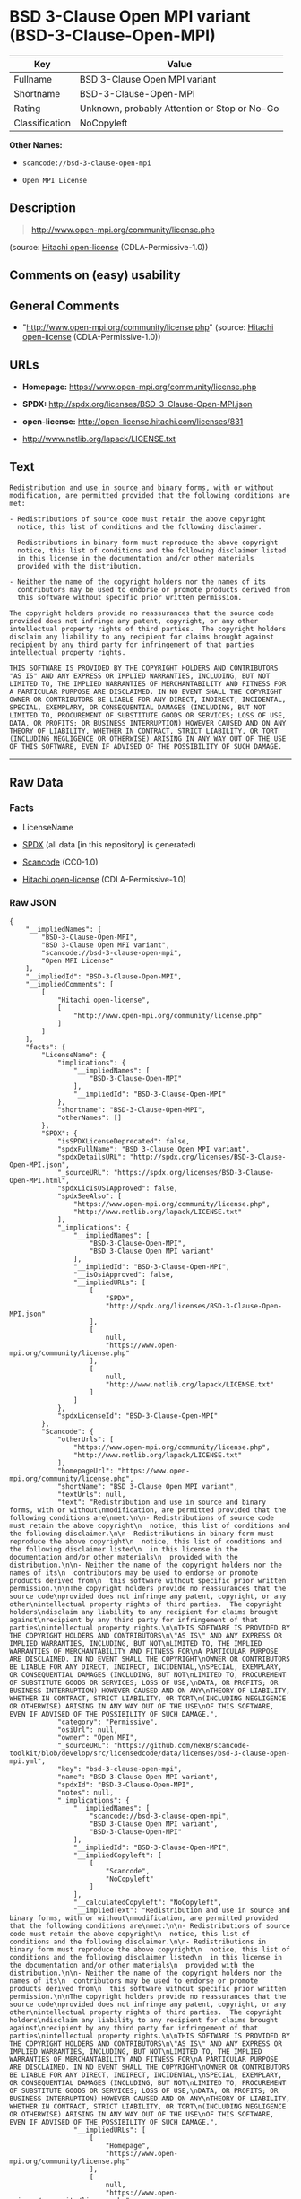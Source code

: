 * BSD 3-Clause Open MPI variant (BSD-3-Clause-Open-MPI)

| Key              | Value                                          |
|------------------+------------------------------------------------|
| Fullname         | BSD 3-Clause Open MPI variant                  |
| Shortname        | BSD-3-Clause-Open-MPI                          |
| Rating           | Unknown, probably Attention or Stop or No-Go   |
| Classification   | NoCopyleft                                     |

*Other Names:*

- =scancode://bsd-3-clause-open-mpi=

- =Open MPI License=

** Description

#+BEGIN_QUOTE
  http://www.open-mpi.org/community/license.php
#+END_QUOTE

(source: [[https://github.com/Hitachi/open-license][Hitachi
open-license]] (CDLA-Permissive-1.0))

** Comments on (easy) usability

** General Comments

- "http://www.open-mpi.org/community/license.php" (source:
  [[https://github.com/Hitachi/open-license][Hitachi open-license]]
  (CDLA-Permissive-1.0))

** URLs

- *Homepage:* https://www.open-mpi.org/community/license.php

- *SPDX:* http://spdx.org/licenses/BSD-3-Clause-Open-MPI.json

- *open-license:* http://open-license.hitachi.com/licenses/831

- http://www.netlib.org/lapack/LICENSE.txt

** Text

#+BEGIN_EXAMPLE
  Redistribution and use in source and binary forms, with or without
  modification, are permitted provided that the following conditions are
  met:

  - Redistributions of source code must retain the above copyright
    notice, this list of conditions and the following disclaimer.

  - Redistributions in binary form must reproduce the above copyright
    notice, this list of conditions and the following disclaimer listed
    in this license in the documentation and/or other materials
    provided with the distribution.

  - Neither the name of the copyright holders nor the names of its
    contributors may be used to endorse or promote products derived from
    this software without specific prior written permission.

  The copyright holders provide no reassurances that the source code
  provided does not infringe any patent, copyright, or any other
  intellectual property rights of third parties.  The copyright holders
  disclaim any liability to any recipient for claims brought against
  recipient by any third party for infringement of that parties
  intellectual property rights.

  THIS SOFTWARE IS PROVIDED BY THE COPYRIGHT HOLDERS AND CONTRIBUTORS
  "AS IS" AND ANY EXPRESS OR IMPLIED WARRANTIES, INCLUDING, BUT NOT
  LIMITED TO, THE IMPLIED WARRANTIES OF MERCHANTABILITY AND FITNESS FOR
  A PARTICULAR PURPOSE ARE DISCLAIMED. IN NO EVENT SHALL THE COPYRIGHT
  OWNER OR CONTRIBUTORS BE LIABLE FOR ANY DIRECT, INDIRECT, INCIDENTAL,
  SPECIAL, EXEMPLARY, OR CONSEQUENTIAL DAMAGES (INCLUDING, BUT NOT
  LIMITED TO, PROCUREMENT OF SUBSTITUTE GOODS OR SERVICES; LOSS OF USE,
  DATA, OR PROFITS; OR BUSINESS INTERRUPTION) HOWEVER CAUSED AND ON ANY
  THEORY OF LIABILITY, WHETHER IN CONTRACT, STRICT LIABILITY, OR TORT
  (INCLUDING NEGLIGENCE OR OTHERWISE) ARISING IN ANY WAY OUT OF THE USE
  OF THIS SOFTWARE, EVEN IF ADVISED OF THE POSSIBILITY OF SUCH DAMAGE.
#+END_EXAMPLE

--------------

** Raw Data

*** Facts

- LicenseName

- [[https://spdx.org/licenses/BSD-3-Clause-Open-MPI.html][SPDX]] (all
  data [in this repository] is generated)

- [[https://github.com/nexB/scancode-toolkit/blob/develop/src/licensedcode/data/licenses/bsd-3-clause-open-mpi.yml][Scancode]]
  (CC0-1.0)

- [[https://github.com/Hitachi/open-license][Hitachi open-license]]
  (CDLA-Permissive-1.0)

*** Raw JSON

#+BEGIN_EXAMPLE
  {
      "__impliedNames": [
          "BSD-3-Clause-Open-MPI",
          "BSD 3-Clause Open MPI variant",
          "scancode://bsd-3-clause-open-mpi",
          "Open MPI License"
      ],
      "__impliedId": "BSD-3-Clause-Open-MPI",
      "__impliedComments": [
          [
              "Hitachi open-license",
              [
                  "http://www.open-mpi.org/community/license.php"
              ]
          ]
      ],
      "facts": {
          "LicenseName": {
              "implications": {
                  "__impliedNames": [
                      "BSD-3-Clause-Open-MPI"
                  ],
                  "__impliedId": "BSD-3-Clause-Open-MPI"
              },
              "shortname": "BSD-3-Clause-Open-MPI",
              "otherNames": []
          },
          "SPDX": {
              "isSPDXLicenseDeprecated": false,
              "spdxFullName": "BSD 3-Clause Open MPI variant",
              "spdxDetailsURL": "http://spdx.org/licenses/BSD-3-Clause-Open-MPI.json",
              "_sourceURL": "https://spdx.org/licenses/BSD-3-Clause-Open-MPI.html",
              "spdxLicIsOSIApproved": false,
              "spdxSeeAlso": [
                  "https://www.open-mpi.org/community/license.php",
                  "http://www.netlib.org/lapack/LICENSE.txt"
              ],
              "_implications": {
                  "__impliedNames": [
                      "BSD-3-Clause-Open-MPI",
                      "BSD 3-Clause Open MPI variant"
                  ],
                  "__impliedId": "BSD-3-Clause-Open-MPI",
                  "__isOsiApproved": false,
                  "__impliedURLs": [
                      [
                          "SPDX",
                          "http://spdx.org/licenses/BSD-3-Clause-Open-MPI.json"
                      ],
                      [
                          null,
                          "https://www.open-mpi.org/community/license.php"
                      ],
                      [
                          null,
                          "http://www.netlib.org/lapack/LICENSE.txt"
                      ]
                  ]
              },
              "spdxLicenseId": "BSD-3-Clause-Open-MPI"
          },
          "Scancode": {
              "otherUrls": [
                  "https://www.open-mpi.org/community/license.php",
                  "http://www.netlib.org/lapack/LICENSE.txt"
              ],
              "homepageUrl": "https://www.open-mpi.org/community/license.php",
              "shortName": "BSD 3-Clause Open MPI variant",
              "textUrls": null,
              "text": "Redistribution and use in source and binary forms, with or without\nmodification, are permitted provided that the following conditions are\nmet:\n\n- Redistributions of source code must retain the above copyright\n  notice, this list of conditions and the following disclaimer.\n\n- Redistributions in binary form must reproduce the above copyright\n  notice, this list of conditions and the following disclaimer listed\n  in this license in the documentation and/or other materials\n  provided with the distribution.\n\n- Neither the name of the copyright holders nor the names of its\n  contributors may be used to endorse or promote products derived from\n  this software without specific prior written permission.\n\nThe copyright holders provide no reassurances that the source code\nprovided does not infringe any patent, copyright, or any other\nintellectual property rights of third parties.  The copyright holders\ndisclaim any liability to any recipient for claims brought against\nrecipient by any third party for infringement of that parties\nintellectual property rights.\n\nTHIS SOFTWARE IS PROVIDED BY THE COPYRIGHT HOLDERS AND CONTRIBUTORS\n\"AS IS\" AND ANY EXPRESS OR IMPLIED WARRANTIES, INCLUDING, BUT NOT\nLIMITED TO, THE IMPLIED WARRANTIES OF MERCHANTABILITY AND FITNESS FOR\nA PARTICULAR PURPOSE ARE DISCLAIMED. IN NO EVENT SHALL THE COPYRIGHT\nOWNER OR CONTRIBUTORS BE LIABLE FOR ANY DIRECT, INDIRECT, INCIDENTAL,\nSPECIAL, EXEMPLARY, OR CONSEQUENTIAL DAMAGES (INCLUDING, BUT NOT\nLIMITED TO, PROCUREMENT OF SUBSTITUTE GOODS OR SERVICES; LOSS OF USE,\nDATA, OR PROFITS; OR BUSINESS INTERRUPTION) HOWEVER CAUSED AND ON ANY\nTHEORY OF LIABILITY, WHETHER IN CONTRACT, STRICT LIABILITY, OR TORT\n(INCLUDING NEGLIGENCE OR OTHERWISE) ARISING IN ANY WAY OUT OF THE USE\nOF THIS SOFTWARE, EVEN IF ADVISED OF THE POSSIBILITY OF SUCH DAMAGE.",
              "category": "Permissive",
              "osiUrl": null,
              "owner": "Open MPI",
              "_sourceURL": "https://github.com/nexB/scancode-toolkit/blob/develop/src/licensedcode/data/licenses/bsd-3-clause-open-mpi.yml",
              "key": "bsd-3-clause-open-mpi",
              "name": "BSD 3-Clause Open MPI variant",
              "spdxId": "BSD-3-Clause-Open-MPI",
              "notes": null,
              "_implications": {
                  "__impliedNames": [
                      "scancode://bsd-3-clause-open-mpi",
                      "BSD 3-Clause Open MPI variant",
                      "BSD-3-Clause-Open-MPI"
                  ],
                  "__impliedId": "BSD-3-Clause-Open-MPI",
                  "__impliedCopyleft": [
                      [
                          "Scancode",
                          "NoCopyleft"
                      ]
                  ],
                  "__calculatedCopyleft": "NoCopyleft",
                  "__impliedText": "Redistribution and use in source and binary forms, with or without\nmodification, are permitted provided that the following conditions are\nmet:\n\n- Redistributions of source code must retain the above copyright\n  notice, this list of conditions and the following disclaimer.\n\n- Redistributions in binary form must reproduce the above copyright\n  notice, this list of conditions and the following disclaimer listed\n  in this license in the documentation and/or other materials\n  provided with the distribution.\n\n- Neither the name of the copyright holders nor the names of its\n  contributors may be used to endorse or promote products derived from\n  this software without specific prior written permission.\n\nThe copyright holders provide no reassurances that the source code\nprovided does not infringe any patent, copyright, or any other\nintellectual property rights of third parties.  The copyright holders\ndisclaim any liability to any recipient for claims brought against\nrecipient by any third party for infringement of that parties\nintellectual property rights.\n\nTHIS SOFTWARE IS PROVIDED BY THE COPYRIGHT HOLDERS AND CONTRIBUTORS\n\"AS IS\" AND ANY EXPRESS OR IMPLIED WARRANTIES, INCLUDING, BUT NOT\nLIMITED TO, THE IMPLIED WARRANTIES OF MERCHANTABILITY AND FITNESS FOR\nA PARTICULAR PURPOSE ARE DISCLAIMED. IN NO EVENT SHALL THE COPYRIGHT\nOWNER OR CONTRIBUTORS BE LIABLE FOR ANY DIRECT, INDIRECT, INCIDENTAL,\nSPECIAL, EXEMPLARY, OR CONSEQUENTIAL DAMAGES (INCLUDING, BUT NOT\nLIMITED TO, PROCUREMENT OF SUBSTITUTE GOODS OR SERVICES; LOSS OF USE,\nDATA, OR PROFITS; OR BUSINESS INTERRUPTION) HOWEVER CAUSED AND ON ANY\nTHEORY OF LIABILITY, WHETHER IN CONTRACT, STRICT LIABILITY, OR TORT\n(INCLUDING NEGLIGENCE OR OTHERWISE) ARISING IN ANY WAY OUT OF THE USE\nOF THIS SOFTWARE, EVEN IF ADVISED OF THE POSSIBILITY OF SUCH DAMAGE.",
                  "__impliedURLs": [
                      [
                          "Homepage",
                          "https://www.open-mpi.org/community/license.php"
                      ],
                      [
                          null,
                          "https://www.open-mpi.org/community/license.php"
                      ],
                      [
                          null,
                          "http://www.netlib.org/lapack/LICENSE.txt"
                      ]
                  ]
              }
          },
          "Hitachi open-license": {
              "summary": "http://www.open-mpi.org/community/license.php",
              "notices": [
                  {
                      "content": "the software is provided by the copyright holders and contributors \"as-is\" and without any warranties of any kind, either express or implied, including, but not limited to, implied warranties of merchantability and fitness for a particular purpose. The warranties include, but are not limited to, the implied warranties of commercial applicability and fitness for a particular purpose.",
                      "description": "There is no guarantee."
                  },
                  {
                      "content": "Neither the copyright owner nor any contributor, for any cause whatsoever, shall be liable for damages, regardless of how caused, and regardless of whether the liability is based on contract, strict liability, or tort (including negligence), even if they have been advised of the possibility of such damages arising from the use of the software, and even if they have been advised of the possibility of such damages. for any direct, indirect, incidental, special, punitive, or consequential damages (including, but not limited to, compensation for procurement of substitute goods or services, loss of use, loss of data, loss of profits, or business interruption). It shall not be defeated."
                  },
                  {
                      "content": "The copyright holder does not warrant again that the source code provided does not infringe any intellectual property rights, such as patents or copyrights, of third parties."
                  }
              ],
              "_sourceURL": "http://open-license.hitachi.com/licenses/831",
              "content": "Open MPI is distributed under the \"New BSD license\"[http://www.opensource.org/licenses/bsd-license.php], listed below. \r\n----------------------------------------\r\nMost files in this release are marked with the copyrights of the\r\norganizations who have edited them.  The copyrights below are in no\r\nparticular order and generally reflect members of the Open MPI core\r\nteam who have contributed code to this release.  The copyrights for\r\ncode used under license from other parties are included in the\r\ncorresponding files.\r\n\r\nCopyright (c) 2004-2010 The Trustees of Indiana University and Indiana\r\n                        University Research and Technology\r\n                        Corporation.  All rights reserved.\r\nCopyright (c) 2004-2010 The University of Tennessee and The University\r\n                        of Tennessee Research Foundation.  All rights\r\n                        reserved.\r\nCopyright (c) 2004-2010 High Performance Computing Center Stuttgart, \r\n                        University of Stuttgart.  All rights reserved.\r\nCopyright (c) 2004-2008 The Regents of the University of California.\r\n                        All rights reserved.\r\nCopyright (c) 2006-2010 Los Alamos National Security, LLC.  All rights\r\n                        reserved. \r\nCopyright (c) 2006-2010 Cisco Systems, Inc.  All rights reserved.\r\nCopyright (c) 2006-2010 Voltaire, Inc. All rights reserved.\r\nCopyright (c) 2006-2011 Sandia National Laboratories. All rights reserved.\r\nCopyright (c) 2006-2010 Sun Microsystems, Inc.  All rights reserved.\r\n                        Use is subject to license terms.\r\nCopyright (c) 2006-2010 The University of Houston. All rights reserved.\r\nCopyright (c) 2006-2009 Myricom, Inc.  All rights reserved.\r\nCopyright (c) 2007-2008 UT-Battelle, LLC. All rights reserved.\r\nCopyright (c) 2007-2010 IBM Corporation.  All rights reserved.\r\nCopyright (c) 1998-2005 Forschungszentrum Juelich, Juelich Supercomputing \r\n                        Centre, Federal Republic of Germany\r\nCopyright (c) 2005-2008 ZIH, TU Dresden, Federal Republic of Germany\r\nCopyright (c) 2007      Evergrid, Inc. All rights reserved.\r\nCopyright (c) 2008      Chelsio, Inc.  All rights reserved.\r\nCopyright (c) 2008-2009 Institut National de Recherche en\r\n                        Informatique.  All rights reserved.\r\nCopyright (c) 2007      Lawrence Livermore National Security, LLC.\r\n                        All rights reserved.\r\nCopyright (c) 2007-2009 Mellanox Technologies.  All rights reserved.\r\nCopyright (c) 2006-2010 QLogic Corporation.  All rights reserved.\r\nCopyright (c) 2008-2010 Oak Ridge National Labs.  All rights reserved.\r\nCopyright (c) 2006-2010 Oracle and/or its affiliates.  All rights reserved.\r\nCopyright (c) 2009      Bull SAS.  All rights reserved.\r\nCopyright (c) 2010      ARM ltd.  All rights reserved.\r\nCopyright (c) 2010-2011 Alex Brick <bricka@ccs.neu.edu>.  All rights reserved.\r\nCopyright (c) 2013-2014 Intel, Inc. All rights reserved.\r\nCopyright (c) 2011-2014 NVIDIA Corporation.  All rights reserved.\r\n\r\n$COPYRIGHT$\r\n\r\nAdditional copyrights may follow\r\n\r\n$HEADER$\r\n\r\nRedistribution and use in source and binary forms, with or without\r\nmodification, are permitted provided that the following conditions are\r\nmet:\r\n\r\n- Redistributions of source code must retain the above copyright\r\n  notice, this list of conditions and the following disclaimer.\r\n\r\n- Redistributions in binary form must reproduce the above copyright\r\n  notice, this list of conditions and the following disclaimer listed\r\n  in this license in the documentation and/or other materials\r\n  provided with the distribution.\r\n\r\n- Neither the name of the copyright holders nor the names of its\r\n  contributors may be used to endorse or promote products derived from\r\n  this software without specific prior written permission.\r\n\r\nThe copyright holders provide no reassurances that the source code\r\nprovided does not infringe any patent, copyright, or any other\r\nintellectual property rights of third parties.  The copyright holders\r\ndisclaim any liability to any recipient for claims brought against\r\nrecipient by any third party for infringement of that parties\r\nintellectual property rights.\r\n\r\nTHIS SOFTWARE IS PROVIDED BY THE COPYRIGHT HOLDERS AND CONTRIBUTORS\r\n\"AS IS\" AND ANY EXPRESS OR IMPLIED WARRANTIES, INCLUDING, BUT NOT\r\nLIMITED TO, THE IMPLIED WARRANTIES OF MERCHANTABILITY AND FITNESS FOR\r\nA PARTICULAR PURPOSE ARE DISCLAIMED. IN NO EVENT SHALL THE COPYRIGHT\r\nOWNER OR CONTRIBUTORS BE LIABLE FOR ANY DIRECT, INDIRECT, INCIDENTAL,\r\nSPECIAL, EXEMPLARY, OR CONSEQUENTIAL DAMAGES (INCLUDING, BUT NOT\r\nLIMITED TO, PROCUREMENT OF SUBSTITUTE GOODS OR SERVICES; LOSS OF USE,\r\nDATA, OR PROFITS; OR BUSINESS INTERRUPTION) HOWEVER CAUSED AND ON ANY\r\nTHEORY OF LIABILITY, WHETHER IN CONTRACT, STRICT LIABILITY, OR TORT\r\n(INCLUDING NEGLIGENCE OR OTHERWISE) ARISING IN ANY WAY OUT OF THE USE\r\nOF THIS SOFTWARE, EVEN IF ADVISED OF THE POSSIBILITY OF SUCH DAMAGE.",
              "name": "Open MPI License",
              "permissions": [
                  {
                      "actions": [
                          {
                              "name": "Use the obtained source code without modification",
                              "description": "Use the fetched code as it is."
                          },
                          {
                              "name": "Modify the obtained source code."
                          },
                          {
                              "name": "Using Modified Source Code"
                          },
                          {
                              "name": "Use the retrieved binaries",
                              "description": "Use the fetched binary as it is."
                          },
                          {
                              "name": "Use binaries generated from modified source code"
                          }
                      ],
                      "conditions": null
                  },
                  {
                      "actions": [
                          {
                              "name": "Distribute the obtained source code without modification",
                              "description": "Redistribute the code as it was obtained"
                          },
                          {
                              "name": "Distribution of Modified Source Code"
                          }
                      ],
                      "conditions": {
                          "name": "Include a copyright notice, list of terms and conditions, and disclaimer included in the license",
                          "type": "OBLIGATION"
                      }
                  },
                  {
                      "actions": [
                          {
                              "name": "Distribute the fetched binaries",
                              "description": "Redistribute the fetched binaries as they are"
                          },
                          {
                              "name": "Distribute the generated binaries from modified source code"
                          }
                      ],
                      "conditions": {
                          "name": "Include a copyright notice, list of terms and conditions, and disclaimer in the materials accompanying the distribution, which are included in the license",
                          "type": "OBLIGATION"
                      }
                  },
                  {
                      "actions": [
                          {
                              "name": "Use the name of the owner or contributor to promote or sell the derived product"
                          }
                      ],
                      "conditions": {
                          "name": "Get special permission in writing.",
                          "type": "REQUISITE"
                      }
                  }
              ],
              "_implications": {
                  "__impliedNames": [
                      "Open MPI License",
                      "BSD-3-Clause-Open-MPI"
                  ],
                  "__impliedComments": [
                      [
                          "Hitachi open-license",
                          [
                              "http://www.open-mpi.org/community/license.php"
                          ]
                      ]
                  ],
                  "__impliedText": "Open MPI is distributed under the \"New BSD license\"[http://www.opensource.org/licenses/bsd-license.php], listed below. \r\n----------------------------------------\r\nMost files in this release are marked with the copyrights of the\r\norganizations who have edited them.  The copyrights below are in no\r\nparticular order and generally reflect members of the Open MPI core\r\nteam who have contributed code to this release.  The copyrights for\r\ncode used under license from other parties are included in the\r\ncorresponding files.\r\n\r\nCopyright (c) 2004-2010 The Trustees of Indiana University and Indiana\r\n                        University Research and Technology\r\n                        Corporation.  All rights reserved.\r\nCopyright (c) 2004-2010 The University of Tennessee and The University\r\n                        of Tennessee Research Foundation.  All rights\r\n                        reserved.\r\nCopyright (c) 2004-2010 High Performance Computing Center Stuttgart, \r\n                        University of Stuttgart.  All rights reserved.\r\nCopyright (c) 2004-2008 The Regents of the University of California.\r\n                        All rights reserved.\r\nCopyright (c) 2006-2010 Los Alamos National Security, LLC.  All rights\r\n                        reserved. \r\nCopyright (c) 2006-2010 Cisco Systems, Inc.  All rights reserved.\r\nCopyright (c) 2006-2010 Voltaire, Inc. All rights reserved.\r\nCopyright (c) 2006-2011 Sandia National Laboratories. All rights reserved.\r\nCopyright (c) 2006-2010 Sun Microsystems, Inc.  All rights reserved.\r\n                        Use is subject to license terms.\r\nCopyright (c) 2006-2010 The University of Houston. All rights reserved.\r\nCopyright (c) 2006-2009 Myricom, Inc.  All rights reserved.\r\nCopyright (c) 2007-2008 UT-Battelle, LLC. All rights reserved.\r\nCopyright (c) 2007-2010 IBM Corporation.  All rights reserved.\r\nCopyright (c) 1998-2005 Forschungszentrum Juelich, Juelich Supercomputing \r\n                        Centre, Federal Republic of Germany\r\nCopyright (c) 2005-2008 ZIH, TU Dresden, Federal Republic of Germany\r\nCopyright (c) 2007      Evergrid, Inc. All rights reserved.\r\nCopyright (c) 2008      Chelsio, Inc.  All rights reserved.\r\nCopyright (c) 2008-2009 Institut National de Recherche en\r\n                        Informatique.  All rights reserved.\r\nCopyright (c) 2007      Lawrence Livermore National Security, LLC.\r\n                        All rights reserved.\r\nCopyright (c) 2007-2009 Mellanox Technologies.  All rights reserved.\r\nCopyright (c) 2006-2010 QLogic Corporation.  All rights reserved.\r\nCopyright (c) 2008-2010 Oak Ridge National Labs.  All rights reserved.\r\nCopyright (c) 2006-2010 Oracle and/or its affiliates.  All rights reserved.\r\nCopyright (c) 2009      Bull SAS.  All rights reserved.\r\nCopyright (c) 2010      ARM ltd.  All rights reserved.\r\nCopyright (c) 2010-2011 Alex Brick <bricka@ccs.neu.edu>.  All rights reserved.\r\nCopyright (c) 2013-2014 Intel, Inc. All rights reserved.\r\nCopyright (c) 2011-2014 NVIDIA Corporation.  All rights reserved.\r\n\r\n$COPYRIGHT$\r\n\r\nAdditional copyrights may follow\r\n\r\n$HEADER$\r\n\r\nRedistribution and use in source and binary forms, with or without\r\nmodification, are permitted provided that the following conditions are\r\nmet:\r\n\r\n- Redistributions of source code must retain the above copyright\r\n  notice, this list of conditions and the following disclaimer.\r\n\r\n- Redistributions in binary form must reproduce the above copyright\r\n  notice, this list of conditions and the following disclaimer listed\r\n  in this license in the documentation and/or other materials\r\n  provided with the distribution.\r\n\r\n- Neither the name of the copyright holders nor the names of its\r\n  contributors may be used to endorse or promote products derived from\r\n  this software without specific prior written permission.\r\n\r\nThe copyright holders provide no reassurances that the source code\r\nprovided does not infringe any patent, copyright, or any other\r\nintellectual property rights of third parties.  The copyright holders\r\ndisclaim any liability to any recipient for claims brought against\r\nrecipient by any third party for infringement of that parties\r\nintellectual property rights.\r\n\r\nTHIS SOFTWARE IS PROVIDED BY THE COPYRIGHT HOLDERS AND CONTRIBUTORS\r\n\"AS IS\" AND ANY EXPRESS OR IMPLIED WARRANTIES, INCLUDING, BUT NOT\r\nLIMITED TO, THE IMPLIED WARRANTIES OF MERCHANTABILITY AND FITNESS FOR\r\nA PARTICULAR PURPOSE ARE DISCLAIMED. IN NO EVENT SHALL THE COPYRIGHT\r\nOWNER OR CONTRIBUTORS BE LIABLE FOR ANY DIRECT, INDIRECT, INCIDENTAL,\r\nSPECIAL, EXEMPLARY, OR CONSEQUENTIAL DAMAGES (INCLUDING, BUT NOT\r\nLIMITED TO, PROCUREMENT OF SUBSTITUTE GOODS OR SERVICES; LOSS OF USE,\r\nDATA, OR PROFITS; OR BUSINESS INTERRUPTION) HOWEVER CAUSED AND ON ANY\r\nTHEORY OF LIABILITY, WHETHER IN CONTRACT, STRICT LIABILITY, OR TORT\r\n(INCLUDING NEGLIGENCE OR OTHERWISE) ARISING IN ANY WAY OUT OF THE USE\r\nOF THIS SOFTWARE, EVEN IF ADVISED OF THE POSSIBILITY OF SUCH DAMAGE.",
                  "__impliedURLs": [
                      [
                          "open-license",
                          "http://open-license.hitachi.com/licenses/831"
                      ]
                  ]
              }
          }
      },
      "__impliedCopyleft": [
          [
              "Scancode",
              "NoCopyleft"
          ]
      ],
      "__calculatedCopyleft": "NoCopyleft",
      "__isOsiApproved": false,
      "__impliedText": "Redistribution and use in source and binary forms, with or without\nmodification, are permitted provided that the following conditions are\nmet:\n\n- Redistributions of source code must retain the above copyright\n  notice, this list of conditions and the following disclaimer.\n\n- Redistributions in binary form must reproduce the above copyright\n  notice, this list of conditions and the following disclaimer listed\n  in this license in the documentation and/or other materials\n  provided with the distribution.\n\n- Neither the name of the copyright holders nor the names of its\n  contributors may be used to endorse or promote products derived from\n  this software without specific prior written permission.\n\nThe copyright holders provide no reassurances that the source code\nprovided does not infringe any patent, copyright, or any other\nintellectual property rights of third parties.  The copyright holders\ndisclaim any liability to any recipient for claims brought against\nrecipient by any third party for infringement of that parties\nintellectual property rights.\n\nTHIS SOFTWARE IS PROVIDED BY THE COPYRIGHT HOLDERS AND CONTRIBUTORS\n\"AS IS\" AND ANY EXPRESS OR IMPLIED WARRANTIES, INCLUDING, BUT NOT\nLIMITED TO, THE IMPLIED WARRANTIES OF MERCHANTABILITY AND FITNESS FOR\nA PARTICULAR PURPOSE ARE DISCLAIMED. IN NO EVENT SHALL THE COPYRIGHT\nOWNER OR CONTRIBUTORS BE LIABLE FOR ANY DIRECT, INDIRECT, INCIDENTAL,\nSPECIAL, EXEMPLARY, OR CONSEQUENTIAL DAMAGES (INCLUDING, BUT NOT\nLIMITED TO, PROCUREMENT OF SUBSTITUTE GOODS OR SERVICES; LOSS OF USE,\nDATA, OR PROFITS; OR BUSINESS INTERRUPTION) HOWEVER CAUSED AND ON ANY\nTHEORY OF LIABILITY, WHETHER IN CONTRACT, STRICT LIABILITY, OR TORT\n(INCLUDING NEGLIGENCE OR OTHERWISE) ARISING IN ANY WAY OUT OF THE USE\nOF THIS SOFTWARE, EVEN IF ADVISED OF THE POSSIBILITY OF SUCH DAMAGE.",
      "__impliedURLs": [
          [
              "SPDX",
              "http://spdx.org/licenses/BSD-3-Clause-Open-MPI.json"
          ],
          [
              null,
              "https://www.open-mpi.org/community/license.php"
          ],
          [
              null,
              "http://www.netlib.org/lapack/LICENSE.txt"
          ],
          [
              "Homepage",
              "https://www.open-mpi.org/community/license.php"
          ],
          [
              "open-license",
              "http://open-license.hitachi.com/licenses/831"
          ]
      ]
  }
#+END_EXAMPLE

*** Dot Cluster Graph

[[../dot/BSD-3-Clause-Open-MPI.svg]]